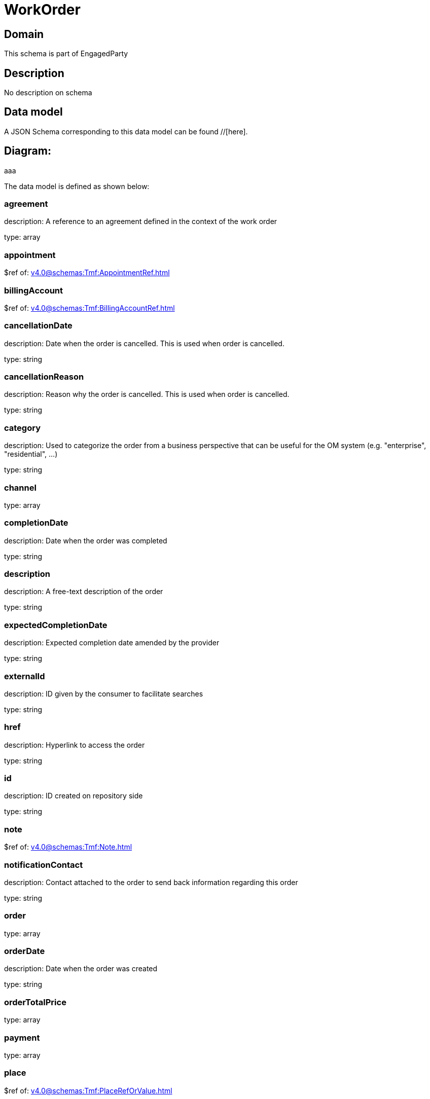 = WorkOrder

[#domain]
== Domain

This schema is part of EngagedParty

[#description]
== Description
No description on schema


[#data_model]
== Data model

A JSON Schema corresponding to this data model can be found //[here].

== Diagram:
aaa

The data model is defined as shown below:


=== agreement
description: A reference to an agreement defined in the context of the work order

type: array


=== appointment
$ref of: xref:v4.0@schemas:Tmf:AppointmentRef.adoc[]


=== billingAccount
$ref of: xref:v4.0@schemas:Tmf:BillingAccountRef.adoc[]


=== cancellationDate
description: Date when the order is cancelled. This is used when order is cancelled. 

type: string


=== cancellationReason
description: Reason why the order is cancelled. This is used when order is cancelled. 

type: string


=== category
description: Used to categorize the order from a business perspective that can be useful for the OM system (e.g. &quot;enterprise&quot;, &quot;residential&quot;, ...)

type: string


=== channel
type: array


=== completionDate
description: Date when the order was completed

type: string


=== description
description: A free-text description of the order

type: string


=== expectedCompletionDate
description: Expected completion date amended by the provider

type: string


=== externalId
description: ID given by the consumer to facilitate searches

type: string


=== href
description: Hyperlink to access the order

type: string


=== id
description: ID created on repository side

type: string


=== note
$ref of: xref:v4.0@schemas:Tmf:Note.adoc[]


=== notificationContact
description: Contact attached to the order to send back information regarding this order

type: string


=== order
type: array


=== orderDate
description: Date when the order was created

type: string


=== orderTotalPrice
type: array


=== payment
type: array


=== place
$ref of: xref:v4.0@schemas:Tmf:PlaceRefOrValue.adoc[]


=== priority
description: A way that can be used by consumers to prioritize orders in OM system (from 0 to 4 : 0 is the highest priority, and 4 the lowest)

type: string


=== quote
type: array


=== relatedEntity
type: array


=== relatedParty
type: array


=== requestedCompletionDate
description: Requested completion date from the requestors perspective

type: string


=== requestedStartDate
description: Order fulfillment start date wished by the requestor. This is used when, for any reason, requestor cannot allow provider to begin to operationally begin the fulfillment before a date.

type: string


=== startDate
description: Date when the order started

type: string


=== state
$ref of: xref:v4.0@schemas:Tmf:WorkOrderStateType.adoc[]


=== stateChangeDate
description: Last change date of the order state.

type: string


=== version
description: The version number allows for the tracking of multiple evolution steps during the lifecycle of the entity.
It can be correlated to the revision number related to the lifecycle management change of the entity.

type: string


=== workOrderItem
type: array


=== workOrderRelationship
type: array


[#all_of]
== All Of

This schema extends: xref:v4.0@schemas:Tmf:Entity.adoc[]
